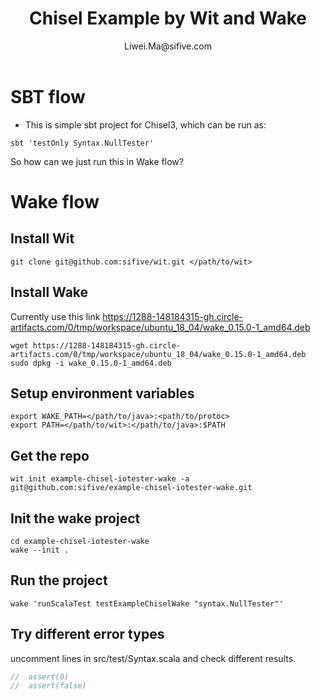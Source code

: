 # -*- coding: utf-8 -*-
#+TITLE:   Chisel Example by Wit and Wake
#+AUTHOR:  Liwei.Ma@sifive.com

#+STARTUP: hidestars
#+STARTUP: indent


* SBT flow

+ This is simple sbt project for Chisel3, which can be run as:
#+BEGIN_SRC shell
sbt 'testOnly Syntax.NullTester'
#+END_SRC

So how can we just run this in Wake flow?

* Wake flow
** Install Wit
#+BEGIN_SRC shell
git clone git@github.com:sifive/wit.git </path/to/wit>
#+END_SRC

** Install Wake
Currently use this link https://1288-148184315-gh.circle-artifacts.com/0/tmp/workspace/ubuntu_18_04/wake_0.15.0-1_amd64.deb
#+BEGIN_SRC shell
wget https://1288-148184315-gh.circle-artifacts.com/0/tmp/workspace/ubuntu_18_04/wake_0.15.0-1_amd64.deb
sudo dpkg -i wake_0.15.0-1_amd64.deb
#+END_SRC

** Setup environment variables
#+BEGIN_SRC shell
export WAKE_PATH=</path/to/java>:<path/to/protoc>
export PATH=</path/to/wit>:</path/to/java>:$PATH
#+END_SRC


** Get the repo
#+BEGIN_SRC shell
wit init example-chisel-iotester-wake -a git@github.com:sifive/example-chisel-iotester-wake.git
#+END_SRC

** Init the wake project
#+BEGIN_SRC shell
cd example-chisel-iotester-wake
wake --init .
#+END_SRC

** Run the project
#+BEGIN_SRC shell
wake 'runScalaTest testExampleChiselWake "syntax.NullTester"'
#+END_SRC

** Try different error types
uncomment lines in src/test/Syntax.scala and check different results.
#+BEGIN_SRC scala
//  assert(0)
//  assert(false)
#+END_SRC
